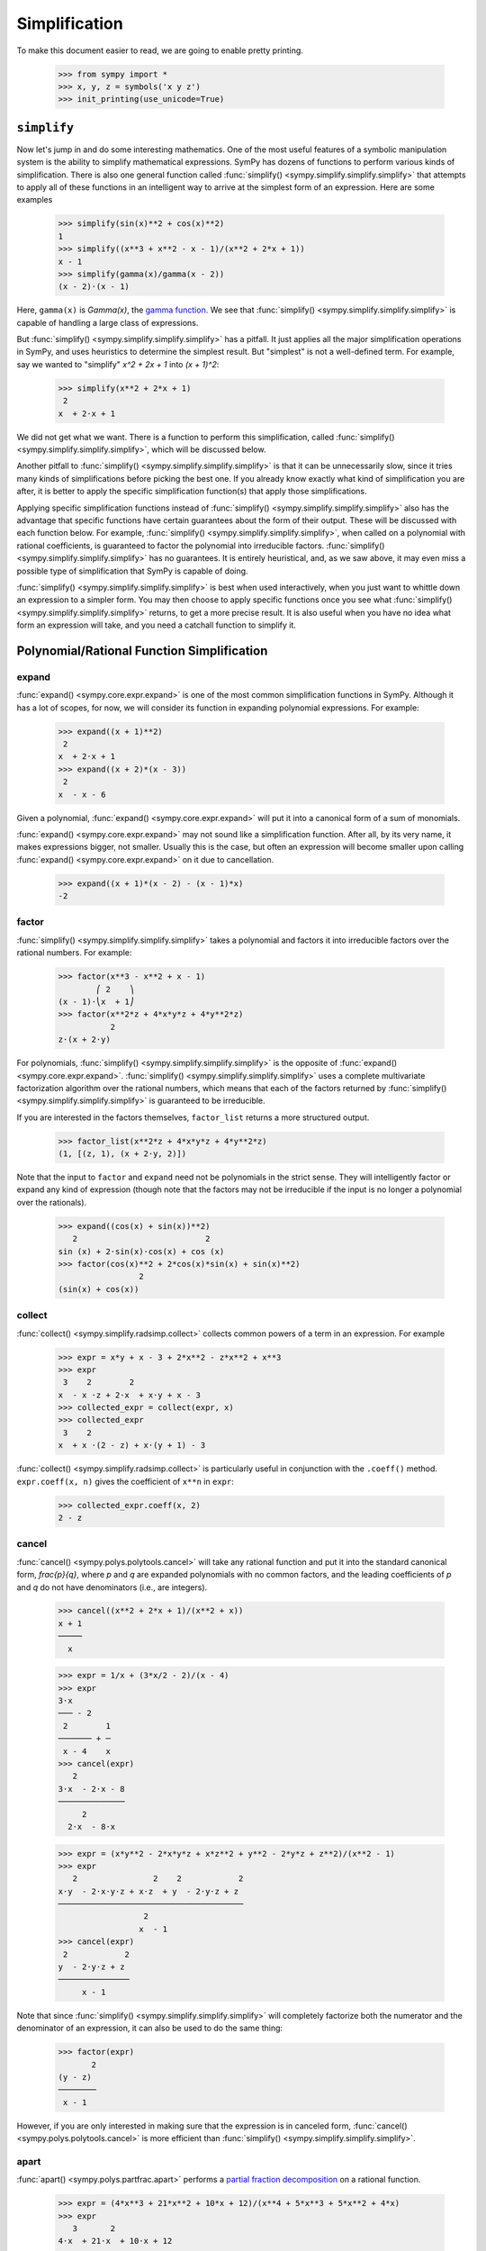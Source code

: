 .. _tutorial-simplify:

================
 Simplification
================

To make this document easier to read, we are going to enable pretty printing.

    >>> from sympy import *
    >>> x, y, z = symbols('x y z')
    >>> init_printing(use_unicode=True)

``simplify``
============

Now let's jump in and do some interesting mathematics.  One of the most useful
features of a symbolic manipulation system is the ability to simplify
mathematical expressions.  SymPy has dozens of functions to perform various
kinds of simplification.  There is also one general function called
:func:`simplify() <sympy.simplify.simplify.simplify>` that attempts to apply all of these functions in an intelligent
way to arrive at the simplest form of an expression.  Here are some examples

    >>> simplify(sin(x)**2 + cos(x)**2)
    1
    >>> simplify((x**3 + x**2 - x - 1)/(x**2 + 2*x + 1))
    x - 1
    >>> simplify(gamma(x)/gamma(x - 2))
    (x - 2)⋅(x - 1)

Here, ``gamma(x)`` is `\Gamma(x)`, the `gamma function
<https://en.wikipedia.org/wiki/Gamma_function>`_.  We see that :func:`simplify() <sympy.simplify.simplify.simplify>`
is capable of handling a large class of expressions.

But :func:`simplify() <sympy.simplify.simplify.simplify>` has a pitfall.  It just applies all the major
simplification operations in SymPy, and uses heuristics to determine the
simplest result. But "simplest" is not a well-defined term.  For example, say
we wanted to "simplify" `x^2 + 2x + 1` into `(x + 1)^2`:

    >>> simplify(x**2 + 2*x + 1)
     2
    x  + 2⋅x + 1

We did not get what we want.  There is a function to perform this
simplification, called :func:`simplify() <sympy.simplify.simplify.simplify>`, which will be discussed below.

Another pitfall to :func:`simplify() <sympy.simplify.simplify.simplify>` is that it can be unnecessarily slow, since
it tries many kinds of simplifications before picking the best one.  If you
already know exactly what kind of simplification you are after, it is better
to apply the specific simplification function(s) that apply those
simplifications.

Applying specific simplification functions instead of :func:`simplify() <sympy.simplify.simplify.simplify>` also has
the advantage that specific functions have certain guarantees about the form
of their output.  These will be discussed with each function below.  For
example, :func:`simplify() <sympy.simplify.simplify.simplify>`, when called on a polynomial with rational coefficients,
is guaranteed to factor the polynomial into irreducible factors.
:func:`simplify() <sympy.simplify.simplify.simplify>` has no guarantees.  It is entirely heuristical, and, as we saw
above, it may even miss a possible type of simplification that SymPy is
capable of doing.

:func:`simplify() <sympy.simplify.simplify.simplify>` is best when used interactively, when you just want to whittle
down an expression to a simpler form.  You may then choose to apply specific
functions once you see what :func:`simplify() <sympy.simplify.simplify.simplify>` returns, to get a more precise
result.  It is also useful when you have no idea what form an expression will
take, and you need a catchall function to simplify it.

Polynomial/Rational Function Simplification
===========================================

expand
------

:func:`expand() <sympy.core.expr.expand>` is one of the most common simplification functions in SymPy.
Although it has a lot of scopes, for now, we will consider its function in
expanding polynomial expressions. For example:

    >>> expand((x + 1)**2)
     2
    x  + 2⋅x + 1
    >>> expand((x + 2)*(x - 3))
     2
    x  - x - 6

Given a polynomial, :func:`expand() <sympy.core.expr.expand>` will put it into a canonical form of a sum of
monomials.

:func:`expand() <sympy.core.expr.expand>` may not sound like a simplification function.  After all, by its
very name, it makes expressions bigger, not smaller.  Usually this is the
case, but often an expression will become smaller upon calling :func:`expand() <sympy.core.expr.expand>` on
it due to cancellation.

    >>> expand((x + 1)*(x - 2) - (x - 1)*x)
    -2

factor
------

:func:`simplify() <sympy.simplify.simplify.simplify>` takes a polynomial and factors it into irreducible factors over
the rational numbers.  For example:

    >>> factor(x**3 - x**2 + x - 1)
            ⎛ 2    ⎞
    (x - 1)⋅⎝x  + 1⎠
    >>> factor(x**2*z + 4*x*y*z + 4*y**2*z)
               2
    z⋅(x + 2⋅y)

For polynomials, :func:`simplify() <sympy.simplify.simplify.simplify>` is the opposite of :func:`expand() <sympy.core.expr.expand>`.  :func:`simplify() <sympy.simplify.simplify.simplify>`
uses a complete multivariate factorization algorithm over the rational
numbers, which means that each of the factors returned by :func:`simplify() <sympy.simplify.simplify.simplify>` is
guaranteed to be irreducible.

If you are interested in the factors themselves, ``factor_list`` returns a
more structured output.

    >>> factor_list(x**2*z + 4*x*y*z + 4*y**2*z)
    (1, [(z, 1), (x + 2⋅y, 2)])

Note that the input to ``factor`` and ``expand`` need not be polynomials in
the strict sense.  They will intelligently factor or expand any kind of
expression (though note that the factors may not be irreducible if the input
is no longer a polynomial over the rationals).

    >>> expand((cos(x) + sin(x))**2)
       2                           2
    sin (x) + 2⋅sin(x)⋅cos(x) + cos (x)
    >>> factor(cos(x)**2 + 2*cos(x)*sin(x) + sin(x)**2)
                     2
    (sin(x) + cos(x))

collect
-------

:func:`collect() <sympy.simplify.radsimp.collect>` collects common powers of a term in an expression.  For example

    >>> expr = x*y + x - 3 + 2*x**2 - z*x**2 + x**3
    >>> expr
     3    2        2
    x  - x ⋅z + 2⋅x  + x⋅y + x - 3
    >>> collected_expr = collect(expr, x)
    >>> collected_expr
     3    2
    x  + x ⋅(2 - z) + x⋅(y + 1) - 3

:func:`collect() <sympy.simplify.radsimp.collect>` is particularly useful in conjunction with the ``.coeff()``
method.  ``expr.coeff(x, n)`` gives the coefficient of ``x**n`` in ``expr``:

    >>> collected_expr.coeff(x, 2)
    2 - z

.. TODO: Discuss coeff method in more detail in some other section (maybe
   basic expression manipulation tools)

cancel
------

:func:`cancel() <sympy.polys.polytools.cancel>` will take any rational function and put it into the standard
canonical form, `\frac{p}{q}`, where `p` and `q` are expanded polynomials with
no common factors, and the leading coefficients of `p` and `q` do not have
denominators (i.e., are integers).

    >>> cancel((x**2 + 2*x + 1)/(x**2 + x))
    x + 1
    ─────
      x

    >>> expr = 1/x + (3*x/2 - 2)/(x - 4)
    >>> expr
    3⋅x
    ─── - 2
     2        1
    ─────── + ─
     x - 4    x
    >>> cancel(expr)
       2
    3⋅x  - 2⋅x - 8
    ──────────────
         2
      2⋅x  - 8⋅x

    >>> expr = (x*y**2 - 2*x*y*z + x*z**2 + y**2 - 2*y*z + z**2)/(x**2 - 1)
    >>> expr
       2                2    2            2
    x⋅y  - 2⋅x⋅y⋅z + x⋅z  + y  - 2⋅y⋅z + z
    ───────────────────────────────────────
                      2
                     x  - 1
    >>> cancel(expr)
     2            2
    y  - 2⋅y⋅z + z
    ───────────────
         x - 1

Note that since :func:`simplify() <sympy.simplify.simplify.simplify>` will completely factorize both the numerator and
the denominator of an expression, it can also be used to do the same thing:

    >>> factor(expr)
           2
    (y - z)
    ────────
     x - 1

However, if you are only interested in making sure that the expression is in
canceled form, :func:`cancel() <sympy.polys.polytools.cancel>` is more efficient than :func:`simplify() <sympy.simplify.simplify.simplify>`.

apart
-----

:func:`apart() <sympy.polys.partfrac.apart>` performs a `partial fraction decomposition
<https://en.wikipedia.org/wiki/Partial_fraction_decomposition>`_ on a rational
function.

    >>> expr = (4*x**3 + 21*x**2 + 10*x + 12)/(x**4 + 5*x**3 + 5*x**2 + 4*x)
    >>> expr
       3       2
    4⋅x  + 21⋅x  + 10⋅x + 12
    ────────────────────────
      4      3      2
     x  + 5⋅x  + 5⋅x  + 4⋅x
    >>> apart(expr)
     2⋅x - 1       1     3
    ────────── - ───── + ─
     2           x + 4   x
    x  + x + 1

Trigonometric Simplification
============================

.. note::

   SymPy follows Python's naming conventions for inverse trigonometric
   functions, which is to append an ``a`` to the front of the function's
   name.  For example, the inverse cosine, or arc cosine, is called :func:`acos() <sympy.functions.elementary.trigonometric.acos>`.

   >>> acos(x)
   acos(x)
   >>> cos(acos(x))
   x
   >>> asin(1)
   π
   ─
   2

.. TODO: Can we actually do anything with inverse trig functions,
   simplification wise?

trigsimp
--------

To simplify expressions using trigonometric identities, use :func:`trigsimp() <sympy.simplify.trigsimp.trigsimp>`.

    >>> trigsimp(sin(x)**2 + cos(x)**2)
    1
    >>> trigsimp(sin(x)**4 - 2*cos(x)**2*sin(x)**2 + cos(x)**4)
    cos(4⋅x)   1
    ──────── + ─
       2       2
    >>> trigsimp(sin(x)*tan(x)/sec(x))
       2
    sin (x)

:func:`trigsimp() <sympy.simplify.trigsimp.trigsimp>` also works with hyperbolic trig functions.

    >>> trigsimp(cosh(x)**2 + sinh(x)**2)
    cosh(2⋅x)
    >>> trigsimp(sinh(x)/tanh(x))
    cosh(x)

Much like :func:`simplify() <sympy.simplify.simplify.simplify>`, :func:`trigsimp() <sympy.simplify.trigsimp.trigsimp>` applies various trigonometric identities to
the input expression, and then uses a heuristic to return the "best" one.

expand_trig
-----------

To expand trigonometric functions, that is, apply the sum or double angle
identities, use :func:`expand_trig() <sympy.simplify.trigsimp.expand_trig>`.

    >>> expand_trig(sin(x + y))
    sin(x)⋅cos(y) + sin(y)⋅cos(x)
    >>> expand_trig(tan(2*x))
      2⋅tan(x)
    ───────────
           2
    1 - tan (x)

Because :func:`expand_trig() <sympy.simplify.trigsimp.expand_trig>` tends to make trigonometric expressions larger, and
:func:`trigsimp() <sympy.simplify.trigsimp.trigsimp>` tends to make them smaller, these identities can be applied in
reverse using :func:`trigsimp() <sympy.simplify.trigsimp.trigsimp>`

    >>> trigsimp(sin(x)*cos(y) + sin(y)*cos(x))
    sin(x + y)

.. TODO: It would be much better to teach individual trig rewriting functions
   here, but they don't exist yet.  See
   https://github.com/sympy/sympy/issues/3456.

Powers
======

Before we introduce the power simplification functions, a mathematical
discussion on the identities held by powers is in order.  There are three
kinds of identities satisfied by exponents

1. `x^ax^b = x^{a + b}`
2. `x^ay^a = (xy)^a`
3. `(x^a)^b = x^{ab}`

Identity 1 is always true.

Identity 2 is not always true.  For example, if `x = y = -1` and `a =
\frac{1}{2}`, then `x^ay^a = \sqrt{-1}\sqrt{-1} = i\cdot i = -1`, whereas
`(xy)^a = \sqrt{-1\cdot-1} = \sqrt{1} = 1`.  However, identity 2 is true at
least if `x` and `y` are nonnegative and `a` is real (it may also be true
under other conditions as well).  A common consequence of the failure of
identity 2 is that `\sqrt{x}\sqrt{y} \neq \sqrt{xy}`.

Identity 3 is not always true.  For example, if `x = -1`, `a = 2`, and `b =
\frac{1}{2}`, then `(x^a)^b = {\left((-1)^2\right)}^{1/2} = \sqrt{1} = 1`
and `x^{ab} = (-1)^{2\cdot1/2} = (-1)^1 = -1`.  However, identity 3 is true
when `b` is an integer (again, it may also hold in other cases as well).  Two
common consequences of the failure of identity 3 are that `\sqrt{x^2}\neq x`
and that `\sqrt{\frac{1}{x}} \neq \frac{1}{\sqrt{x}}`.

To summarize

+-----------------------+------------------------------------+----------------------------------------------------+-----------------------------------------------------------------------------+
|Identity               |Sufficient conditions to hold       |Counterexample when conditions are not met          |Important consequences                                                       |
+=======================+====================================+====================================================+=============================================================================+
|1. `x^ax^b = x^{a + b}`|Always true                         |None                                                |None                                                                         |
+-----------------------+------------------------------------+----------------------------------------------------+-----------------------------------------------------------------------------+
|2. `x^ay^a = (xy)^a`   |`x, y \geq 0` and `a \in \mathbb{R}`|`(-1)^{1/2}(-1)^{1/2} \neq (-1\cdot-1)^{1/2}`       |`\sqrt{x}\sqrt{y} \neq \sqrt{xy}` in general                                 |
+-----------------------+------------------------------------+----------------------------------------------------+-----------------------------------------------------------------------------+
|3. `(x^a)^b = x^{ab}`  |`b \in \mathbb{Z}`                  |`{\left((-1)^2\right)}^{1/2} \neq (-1)^{2\cdot1/2}` |`\sqrt{x^2}\neq x` and `\sqrt{\frac{1}{x}}\neq\frac{1}{\sqrt{x}}` in general |
+-----------------------+------------------------------------+----------------------------------------------------+-----------------------------------------------------------------------------+


This is important to remember, because by default, SymPy will not perform
simplifications if they are not true in general.

In order to make SymPy perform simplifications involving identities that are
only true under certain assumptions, we need to put assumptions on our
Symbols.  We will undertake a full discussion of the assumptions system later,
but for now, all we need to know are the following.

- By default, SymPy Symbols are assumed to be complex (elements of
  `\mathbb{C}`).  That is, a simplification will not be applied to an
  expression with a given Symbol unless it holds for all complex numbers.

- Symbols can be given different assumptions by passing the assumption to
  :func:`symbols() <sympy.core.symbol.symbols>`.  For the rest of this section, we will be assuming that ``x``
  and ``y`` are positive, and that ``a`` and ``b`` are real.  We will leave
  ``z``, ``t``, and ``c`` as arbitrary complex Symbols to demonstrate what
  happens in that case.

    >>> x, y = symbols('x y', positive=True)
    >>> a, b = symbols('a b', real=True)
    >>> z, t, c = symbols('z t c')

  .. TODO: Rewrite this using the new assumptions

.. note::

   In SymPy, ``sqrt(x)`` is just a shortcut to ``x**Rational(1, 2)``.  They
   are exactly the same object.

     >>> sqrt(x) == x**Rational(1, 2)
     True

powsimp
-------

:func:`powsimp() <sympy.simplify.powsimp.powsimp>` applies identities 1 and 2 from above, from left to right.


   >>> powsimp(x**a*x**b)
     a + b
    x
   >>> powsimp(x**a*y**a)
        a
   (x⋅y)

Notice that :func:`powsimp() <sympy.simplify.powsimp.powsimp>` refuses to do the simplification if it is not valid.

    >>> powsimp(t**c*z**c)
     c  c
    t ⋅z

If you know that you want to apply this simplification, but you don't want to
mess with assumptions, you can pass the ``force=True`` flag.  This will force
the simplification to take place, regardless of assumptions.

    >>> powsimp(t**c*z**c, force=True)
         c
    (t⋅z)

Note that in some instances, in particular, when the exponents are integers or
rational numbers, and identity 2 holds, it will be applied automatically.

   >>> (z*t)**2
     2  2
    t ⋅z
   >>> sqrt(x*y)
    √x⋅√y

This means that it will be impossible to undo this identity with
:func:`powsimp() <sympy.simplify.powsimp.powsimp>`, because even if :func:`powsimp() <sympy.simplify.powsimp.powsimp>` were to put the bases together,
they would be automatically split apart again.

   >>> powsimp(z**2*t**2)
     2  2
    t ⋅z
   >>> powsimp(sqrt(x)*sqrt(y))
    √x⋅√y

expand_power_exp / expand_power_base
------------------------------------

``expand_power_exp()`` and ``expand_power_base()`` apply identities 1 and 2
from right to left, respectively.

    >>> expand_power_exp(x**(a + b))
     a  b
    x ⋅x

    >>> expand_power_base((x*y)**a)
     a  a
    x ⋅y

As with :func:`powsimp() <sympy.simplify.powsimp.powsimp>`, identity 2 is not applied if it is not valid.

    >>> expand_power_base((z*t)**c)
         c
    (t⋅z)

And as with :func:`powsimp() <sympy.simplify.powsimp.powsimp>`, you can force the expansion to happen without
fiddling with assumptions by using ``force=True``.

   >>> expand_power_base((z*t)**c, force=True)
     c  c
    t ⋅z

As with identity 2, identity 1 is applied automatically if the power is a
number, and hence cannot be undone with ``expand_power_exp()``.

   >>> x**2*x**3
     5
    x
   >>> expand_power_exp(x**5)
     5
    x

powdenest
---------

:func:`powdenest() <sympy.simplify.powsimp.powdenest>` applies identity 3, from left to right.

    >>> powdenest((x**a)**b)
     a⋅b
    x

As before, the identity is not applied if it is not true under the given
assumptions.

    >>> powdenest((z**a)**b)
        b
    ⎛ a⎞
    ⎝z ⎠

And as before, this can be manually overridden with ``force=True``.

    >>> powdenest((z**a)**b, force=True)
     a⋅b
    z

Exponentials and logarithms
===========================

.. note::

   In SymPy, as in Python and most programming languages, ``log`` is the
   natural logarithm, also known as ``ln``.  SymPy automatically provides an
   alias ``ln = log`` in case you forget this.

    >>> ln(x)
    log(x)

Logarithms have similar issues as powers.  There are two main identities

1. `\log{(xy)} = \log{(x)} + \log{(y)}`
2. `\log{(x^n)} = n\log{(x)}`

Neither identity is true for arbitrary complex `x` and `y`, due to the branch
cut in the complex plane for the complex logarithm.  However, sufficient
conditions for the identities to hold are if `x` and `y` are positive and `n`
is real.

    >>> x, y = symbols('x y', positive=True)
    >>> n = symbols('n', real=True)

As before, ``z`` and ``t`` will be Symbols with no additional assumptions.

Note that the identity `\log{\left(\frac{x}{y}\right)} = \log(x) - \log(y)`
is a special case of identities 1 and 2 by `\log{\left(\frac{x}{y}\right)}
=` `\log{\left(x\cdot\frac{1}{y}\right)} =` `\log(x) + \log{\left(
y^{-1}\right)} =` `\log(x) - \log(y)`, and thus it also holds if `x` and `y`
are positive, but may not hold in general.

We also see that `\log{\left( e^x \right)} = x` comes from `\log{\left( e^x
\right)} = x\log(e) = x`, and thus holds when `x` is real (and it can be
verified that it does not hold in general for arbitrary complex `x`, for
example, `\log{\left(e^{x + 2\pi i}\right)} = \log{\left(e^x\right)} = x
\neq x + 2\pi i`).

expand_log
----------

To apply identities 1 and 2 from left to right, use ``expand_log()``.  As
always, the identities will not be applied unless they are valid.

    >>> expand_log(log(x*y))
    log(x) + log(y)
    >>> expand_log(log(x/y))
    log(x) - log(y)
    >>> expand_log(log(x**2))
    2⋅log(x)
    >>> expand_log(log(x**n))
    n⋅log(x)
    >>> expand_log(log(z*t))
    log(t⋅z)

As with :func:`powsimp() <sympy.simplify.powsimp.powsimp>` and :func:`powdenest() <sympy.simplify.powsimp.powdenest>`, ``expand_log()`` has a ``force``
option that can be used to ignore assumptions.

    >>> expand_log(log(z**2))
       ⎛ 2⎞
    log⎝z ⎠
    >>> expand_log(log(z**2), force=True)
    2⋅log(z)

logcombine
----------

To apply identities 1 and 2 from right to left, use :func:`logcombine() <sympy.simplify.logcombine.logcombine>`.

    >>> logcombine(log(x) + log(y))
    log(x⋅y)
    >>> logcombine(n*log(x))
       ⎛ n⎞
    log⎝x ⎠
    >>> logcombine(n*log(z))
    n⋅log(z)

:func:`logcombine() <sympy.simplify.logcombine.logcombine>` also has a ``force`` option that can be used to ignore
assumptions.

    >>> logcombine(n*log(z), force=True)
       ⎛ n⎞
    log⎝z ⎠

Special Functions
=================

SymPy implements dozens of special functions, ranging from functions in
combinatorics to mathematical physics.

An extensive list of the special functions included with SymPy and their
documentation is at the :ref:`Functions Module <functions-contents>` page.

For the purposes of this tutorial, let's introduce a few special functions in
SymPy.

Let's define ``x``, ``y``, and ``z`` as regular, complex Symbols, removing any
assumptions we put on them in the previous section.  We will also define ``k``,
``m``, and ``n``.

    >>> x, y, z = symbols('x y z')
    >>> k, m, n = symbols('k m n')

The `factorial <https://en.wikipedia.org/wiki/Factorial>`_ function is
``factorial``.  ``factorial(n)`` represents `n!= 1\cdot2\cdots(n - 1)\cdot
n`. `n!` represents the number of permutations of `n` distinct items.

    >>> factorial(n)
    n!

The `binomial coefficient
<https://en.wikipedia.org/wiki/Binomial_coefficient>`_ function is
``binomial``.  ``binomial(n, k)`` represents `\binom{n}{k}`, the number of
ways to choose `k` items from a set of `n` distinct items.  It is also often
written as `nCk`, and is pronounced "`n` choose `k`".

    >>> binomial(n, k)
    ⎛n⎞
    ⎜ ⎟
    ⎝k⎠

The factorial function is closely related to the `gamma function
<https://en.wikipedia.org/wiki/Gamma_function>`_, ``gamma``.  ``gamma(z)``
represents `\Gamma(z) = \int_0^\infty t^{z - 1}e^{-t}\,dt`, which for positive integer
`z` is the same as `(z - 1)!`.

    >>> gamma(z)
    Γ(z)

The `generalized hypergeometric function
<https://en.wikipedia.org/wiki/Generalized_hypergeometric_function>`_ is
``hyper``.  ``hyper([a_1, ..., a_p], [b_1, ..., b_q], z)`` represents
`{}_pF_q\left(\begin{matrix} a_1, \cdots, a_p \\ b_1, \cdots, b_q \end{matrix}
\middle| z \right)`.  The most common case is `{}_2F_1`, which is often
referred to as the `ordinary hypergeometric function
<https://en.wikipedia.org/wiki/Hypergeometric_function>`_.

    >>> hyper([1, 2], [3], z)
     ┌─  ⎛1, 2 │  ⎞
     ├─  ⎜     │ z⎟
    2╵ 1 ⎝ 3   │  ⎠

rewrite
-------

A common way to deal with special functions is to rewrite them in terms of one
another.  This works for any function in SymPy, not just special functions.
To rewrite an expression in terms of a function, use
``expr.rewrite(function)``.  For example,

    >>> tan(x).rewrite(cos)
       ⎛    π⎞
    cos⎜x - ─⎟
       ⎝    2⎠
    ──────────
      cos(x)
    >>> factorial(x).rewrite(gamma)
    Γ(x + 1)

For some tips on applying more targeted rewriting, see the
:ref:`tutorial-manipulation` section.

expand_func
-----------

To expand special functions in terms of some identities, use
``expand_func()``.  For example

    >>> expand_func(gamma(x + 3))
    x⋅(x + 1)⋅(x + 2)⋅Γ(x)

hyperexpand
-----------

To rewrite ``hyper`` in terms of more standard functions, use
:func:`hyperexpand() <sympy.simplify.hyperexpand.hyperexpand>`.

    >>> hyperexpand(hyper([1, 1], [2], z))
    -log(1 - z)
    ────────────
         z

:func:`hyperexpand() <sympy.simplify.hyperexpand.hyperexpand>` also works on the more general Meijer G-function (see
:py:meth:`its documentation <sympy.functions.special.hyper.meijerg>` for more
information).

    >>> expr = meijerg([[1],[1]], [[1],[]], -z)
    >>> expr
    ╭─╮1, 1 ⎛1  1 │   ⎞
    │╶┐     ⎜     │ -z⎟
    ╰─╯2, 1 ⎝1    │   ⎠
    >>> hyperexpand(expr)
     1
     ─
     z
    ℯ

combsimp
--------

To simplify combinatorial expressions, use :func:`combsimp() <sympy.simplify.combsimp.combsimp>`.

    >>> n, k = symbols('n k', integer = True)
    >>> combsimp(factorial(n)/factorial(n - 3))
    n⋅(n - 2)⋅(n - 1)
    >>> combsimp(binomial(n+1, k+1)/binomial(n, k))
    n + 1
    ─────
    k + 1

gammasimp
---------

To simplify expressions with gamma functions or combinatorial functions with
non-integer argument, use :func:`gammasimp() <sympy.simplify.simplify.gammasimp>`.

    >>> gammasimp(gamma(x)*gamma(1 - x))
       π
    ────────
    sin(π⋅x)

Example: Continued Fractions
============================

Let's use SymPy to explore continued fractions.  A `continued fraction
<https://en.wikipedia.org/wiki/Continued_fraction>`_ is an expression of the
form

.. math::

   a_0 + \cfrac{1}{a_1 + \cfrac{1}{a_2 + \cfrac{1}{ \ddots + \cfrac{1}{a_n}
   }}}

where `a_0, \ldots, a_n` are integers, and `a_1, \ldots, a_n` are positive. A
continued fraction can also be infinite, but infinite objects are more
difficult to represent in computers, so we will only examine the finite case
here.

A continued fraction of the above form is often represented as a list `[a_0;
a_1, \ldots, a_n]`.  Let's write a simple function that converts such a list
to its continued fraction form.  The easiest way to construct a continued
fraction from a list is to work backwards.  Note that despite the apparent
symmetry of the definition, the first element, `a_0`, must usually be handled
differently from the rest.

    >>> def list_to_frac(l):
    ...     expr = Integer(0)
    ...     for i in reversed(l[1:]):
    ...         expr += i
    ...         expr = 1/expr
    ...     return l[0] + expr
    >>> list_to_frac([x, y, z])
          1
    x + ─────
            1
        y + ─
            z

We use ``Integer(0)`` in ``list_to_frac`` so that the result will always be a
SymPy object, even if we only pass in Python ints.

    >>> list_to_frac([1, 2, 3, 4])
    43
    ──
    30

Every finite continued fraction is a rational number, but we are interested in
symbolics here, so let's create a symbolic continued fraction.  The
:func:`symbols() <sympy.core.symbol.symbols>` function that we have been using has a shortcut to create
numbered symbols.  ``symbols('a0:5')`` will create the symbols ``a0``, ``a1``,
..., ``a4``.

    >>> syms = symbols('a0:5')
    >>> syms
    (a₀, a₁, a₂, a₃, a₄)
    >>> a0, a1, a2, a3, a4 = syms
    >>> frac = list_to_frac(syms)
    >>> frac
                 1
    a₀ + ─────────────────
                   1
         a₁ + ────────────
                      1
              a₂ + ───────
                        1
                   a₃ + ──
                        a₄

This form is useful for understanding continued fractions, but lets put it
into standard rational function form using :func:`cancel() <sympy.polys.polytools.cancel>`.

    >>> frac = cancel(frac)
    >>> frac
    a₀⋅a₁⋅a₂⋅a₃⋅a₄ + a₀⋅a₁⋅a₂ + a₀⋅a₁⋅a₄ + a₀⋅a₃⋅a₄ + a₀ + a₂⋅a₃⋅a₄ + a₂ + a₄
    ─────────────────────────────────────────────────────────────────────────
                     a₁⋅a₂⋅a₃⋅a₄ + a₁⋅a₂ + a₁⋅a₄ + a₃⋅a₄ + 1

Now suppose we were given ``frac`` in the above canceled form. In fact, we
might be given the fraction in any form, but we can always put it into the
above canonical form with :func:`cancel() <sympy.polys.polytools.cancel>`.  Suppose that we knew that it could be
rewritten as a continued fraction.  How could we do this with SymPy?  A
continued fraction is recursively `c + \frac{1}{f}`, where `c` is an integer
and `f` is a (smaller) continued fraction.  If we could write the expression
in this form, we could pull out each `c` recursively and add it to a list.  We
could then get a continued fraction with our ``list_to_frac()`` function.

The key observation here is that we can convert an expression to the form `c +
\frac{1}{f}` by doing a partial fraction decomposition with respect to
`c`. This is because `f` does not contain `c`.  This means we need to use the
:func:`apart() <sympy.polys.partfrac.apart>` function.  We use :func:`apart() <sympy.polys.partfrac.apart>` to pull the term out, then subtract
it from the expression, and take the reciprocal to get the `f` part.

    >>> l = []
    >>> frac = apart(frac, a0)
    >>> frac
                    a₂⋅a₃⋅a₄ + a₂ + a₄
    a₀ + ───────────────────────────────────────
         a₁⋅a₂⋅a₃⋅a₄ + a₁⋅a₂ + a₁⋅a₄ + a₃⋅a₄ + 1
    >>> l.append(a0)
    >>> frac = 1/(frac - a0)
    >>> frac
    a₁⋅a₂⋅a₃⋅a₄ + a₁⋅a₂ + a₁⋅a₄ + a₃⋅a₄ + 1
    ───────────────────────────────────────
               a₂⋅a₃⋅a₄ + a₂ + a₄

Now we repeat this process

    >>> frac = apart(frac, a1)
    >>> frac
             a₃⋅a₄ + 1
    a₁ + ──────────────────
         a₂⋅a₃⋅a₄ + a₂ + a₄
    >>> l.append(a1)
    >>> frac = 1/(frac - a1)
    >>> frac = apart(frac, a2)
    >>> frac
             a₄
    a₂ + ─────────
         a₃⋅a₄ + 1
    >>> l.append(a2)
    >>> frac = 1/(frac - a2)
    >>> frac = apart(frac, a3)
    >>> frac
         1
    a₃ + ──
         a₄
    >>> l.append(a3)
    >>> frac = 1/(frac - a3)
    >>> frac = apart(frac, a4)
    >>> frac
    a₄
    >>> l.append(a4)
    >>> list_to_frac(l)
                 1
    a₀ + ─────────────────
                   1
         a₁ + ────────────
                      1
              a₂ + ───────
                        1
                   a₃ + ──
                        a₄


Of course, this exercise seems pointless, because we already know that our
``frac`` is ``list_to_frac([a0, a1, a2, a3, a4])``.  So try the following
exercise.  Take a list of symbols and randomize them, and create the canceled
continued fraction, and see if you can reproduce the original list.  For
example

    >>> import random
    >>> l = list(symbols('a0:5'))
    >>> random.shuffle(l)
    >>> orig_frac = frac = cancel(list_to_frac(l))
    >>> del l

In SymPy, on the above example, try to reproduce ``l`` from
``frac``.  I have deleted ``l`` at the end to remove the temptation for
peeking (you can check your answer at the end by calling
``cancel(list_to_frac(l))`` on the list that you generate at the end, and
comparing it to ``orig_frac``.

See if you can think of a way to figure out what symbol to pass to :func:`apart() <sympy.polys.partfrac.apart>`
at each stage (hint: think of what happens to `a_0` in the formula `a_0 +
\frac{1}{a_1 + \cdots}` when it is canceled).

.. Answer: a0 is the only symbol that does not appear in the denominator
